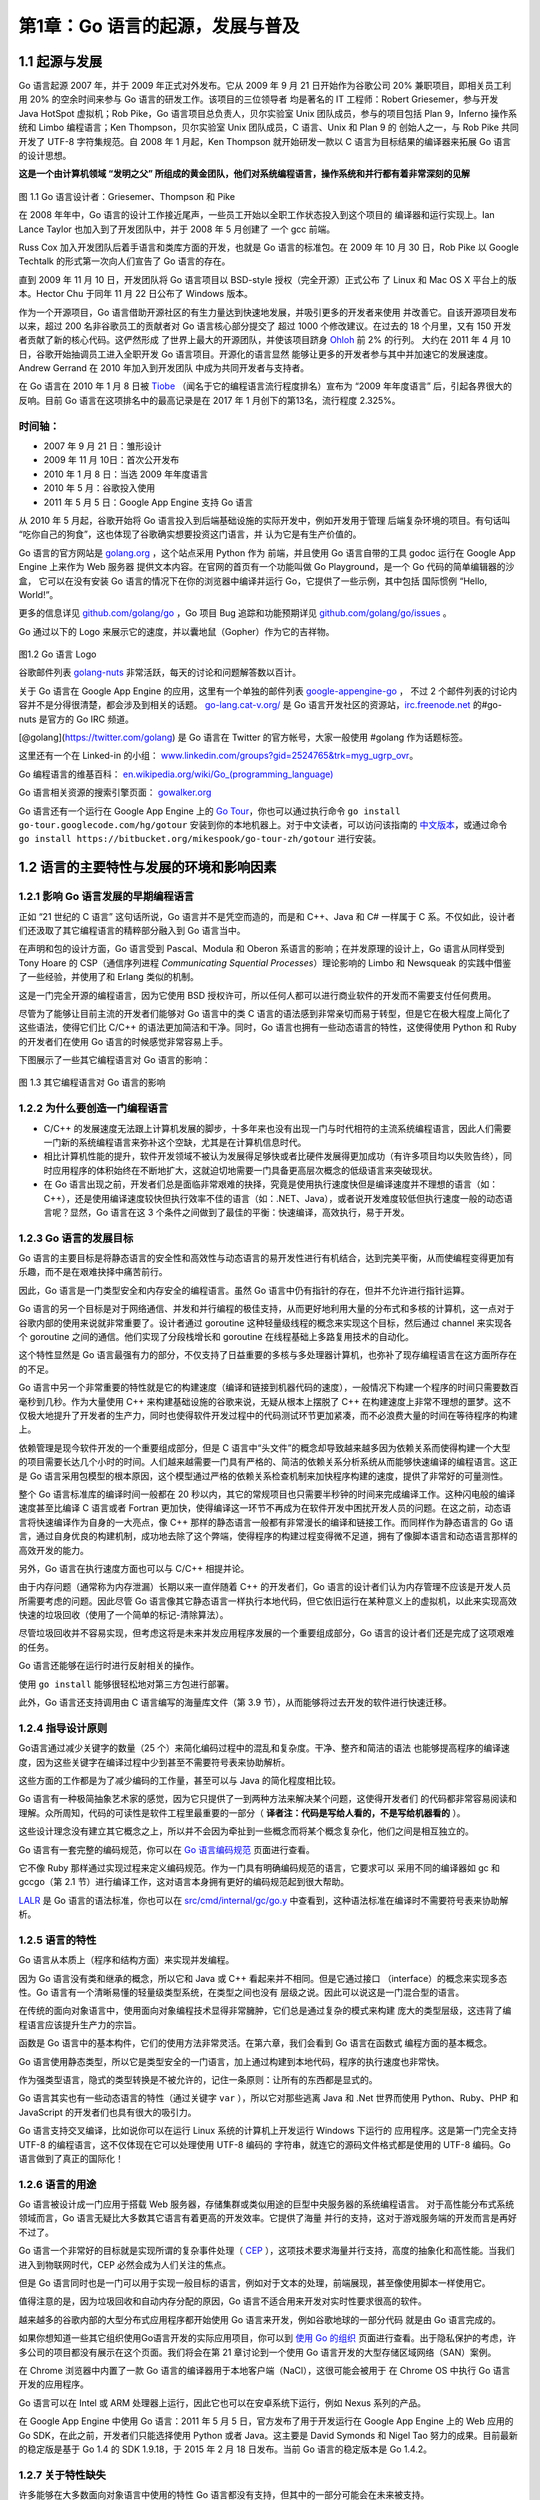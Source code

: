 第1章：Go 语言的起源，发展与普及
=================================

1.1 起源与发展
-----------------

Go 语言起源 2007 年，并于 2009 年正式对外发布。它从 2009 年 9 月 21 日开始作为谷歌公司
20% 兼职项目，即相关员工利用 20% 的空余时间来参与 Go 语言的研发工作。该项目的三位领导者
均是著名的 IT 工程师：Robert Griesemer，参与开发 Java HotSpot 虚拟机；Rob Pike，Go
语言项目总负责人，贝尔实验室 Unix 团队成员，参与的项目包括 Plan 9，Inferno 操作系统和 
Limbo 编程语言；Ken Thompson，贝尔实验室 Unix 团队成员，C 语言、Unix 和 Plan 9 的
创始人之一，与 Rob Pike 共同开发了 UTF-8 字符集规范。自 2008 年 1 月起，Ken Thompson 
就开始研发一款以 C 语言为目标结果的编译器来拓展 Go 语言的设计思想。

**这是一个由计算机领域 “发明之父” 所组成的黄金团队，他们对系统编程语言，操作系统和并行都有着非常深刻的见解**

.. figure:: /_static/images/1.1.designers_of_Go.jpg
   :alt: 

图 1.1 Go 语言设计者：Griesemer、Thompson 和 Pike

在 2008 年年中，Go 语言的设计工作接近尾声，一些员工开始以全职工作状态投入到这个项目的
编译器和运行实现上。Ian Lance Taylor 也加入到了开发团队中，并于 2008 年 5 月创建了
一个 gcc 前端。

Russ Cox 加入开发团队后着手语言和类库方面的开发，也就是 Go 语言的标准包。在 2009 年 10 
月 30 日，Rob Pike 以 Google Techtalk 的形式第一次向人们宣告了 Go 语言的存在。

直到 2009 年 11 月 10 日，开发团队将 Go 语言项目以 BSD-style 授权（完全开源）正式公布
了 Linux 和 Mac OS X 平台上的版本。Hector Chu 于同年 11 月 22 日公布了 Windows 版本。

作为一个开源项目，Go 语言借助开源社区的有生力量达到快速地发展，并吸引更多的开发者来使用
并改善它。自该开源项目发布以来，超过 200 名非谷歌员工的贡献者对 Go 语言核心部分提交了
超过 1000 个修改建议。在过去的 18 个月里，又有 150 开发者贡献了新的核心代码。这俨然形成
了世界上最大的开源团队，并使该项目跻身 `Ohloh <http://www.ohloh.net>`__ 前 2% 的行列。
大约在 2011 年 4 月 10 日，谷歌开始抽调员工进入全职开发 Go 语言项目。开源化的语言显然
能够让更多的开发者参与其中并加速它的发展速度。Andrew Gerrand 在 2010 年加入到开发团队
中成为共同开发者与支持者。

在 Go 语言在 2010 年 1 月 8 日被
`Tiobe <http://www.tiobe.com>`__ （闻名于它的编程语言流行程度排名）宣布为
“2009 年年度语言” 后，引起各界很大的反响。目前 Go
语言在这项排名中的最高记录是在 2017 年 1 月创下的第13名，流行程度
2.325%。

时间轴：
+++++++++++

-  2007 年 9 月 21 日：雏形设计
-  2009 年 11 月 10日：首次公开发布
-  2010 年 1 月 8 日：当选 2009 年年度语言
-  2010 年 5 月：谷歌投入使用
-  2011 年 5 月 5 日：Google App Engine 支持 Go 语言

从 2010 年 5 月起，谷歌开始将 Go 语言投入到后端基础设施的实际开发中，例如开发用于管理
后端复杂环境的项目。有句话叫 “吃你自己的狗食”，这也体现了谷歌确实想要投资这门语言，并
认为它是有生产价值的。

Go 语言的官方网站是 `golang.org <http://golang.org>`__ ，这个站点采用 Python 作为
前端，并且使用 Go 语言自带的工具 godoc 运行在 Google App Engine 上来作为 Web 服务器
提供文本内容。在官网的首页有一个功能叫做 Go Playground，是一个 Go 代码的简单编辑器的沙盒，
它可以在没有安装 Go 语言的情况下在你的浏览器中编译并运行 Go，它提供了一些示例，其中包括
国际惯例 “Hello, World!”。

更多的信息详见 `github.com/golang/go <https://github.com/golang/go>`__ ，Go 项目 Bug
追踪和功能预期详见 `github.com/golang/go/issues <https://github.com/golang/go/issues>`__ 。

Go 通过以下的 Logo 来展示它的速度，并以囊地鼠（Gopher）作为它的吉祥物。

.. figure:: /_static/images/1.2.Go_logo.jpg
   :alt: 

图1.2 Go 语言 Logo

谷歌邮件列表 `golang-nuts <http://groups.google.com/group/golang-nuts/>`__
非常活跃，每天的讨论和问题解答数以百计。

关于 Go 语言在 Google App Engine 的应用，这里有一个单独的邮件列表
`google-appengine-go <https://groups.google.com/forum/#!forum/google-appengine-go>`__ ，
不过 2 个邮件列表的讨论内容并不是分得很清楚，都会涉及到相关的话题。
`go-lang.cat-v.org/ <http://go-lang.cat-v.org/>`__
是 Go 语言开发社区的资源站，\ `irc.freenode.net <http://irc.freenode.net>`__
的#go-nuts 是官方的 Go IRC 频道。

[@golang](https://twitter.com/golang) 是 Go 语言在 Twitter 的官方帐号，大家一般使用 #golang 作为话题标签。

这里还有一个在 Linked-in 的小组： 
`www.linkedin.com/groups?gid=2524765&trk=myg\_ugrp\_ovr <http://www.linkedin.com/groups?gid=2524765&trk=myg_ugrp_ovr>`__\ 。

Go 编程语言的维基百科： `en.wikipedia.org/wiki/Go_(programming_language) <http://en.wikipedia.org/wiki/Go_(programming_language)>`__

Go 语言相关资源的搜索引擎页面： `gowalker.org <https://gowalker.org>`__

Go 语言还有一个运行在 Google App Engine 上的 `Go
Tour <http://tour.golang.org/>`__\ ，你也可以通过执行命令
``go install go-tour.googlecode.com/hg/gotour``
安装到你的本地机器上。对于中文读者，可以访问该指南的
`中文版本 <http://go-tour-zh.appspot.com/>`__\ ，或通过命令
``go install https://bitbucket.org/mikespook/go-tour-zh/gotour``
进行安装。

1.2 语言的主要特性与发展的环境和影响因素
-----------------------------------------

1.2.1 影响 Go 语言发展的早期编程语言
+++++++++++++++++++++++++++++++++++++

正如 “21 世纪的 C 语言” 这句话所说，Go 语言并不是凭空而造的，而是和
C++、Java 和 C# 一样属于 C
系。不仅如此，设计者们还汲取了其它编程语言的精粹部分融入到 Go 语言当中。

在声明和包的设计方面，Go 语言受到 Pascal、Modula 和 Oberon
系语言的影响；在并发原理的设计上，Go 语言从同样受到 Tony Hoare 的
CSP（通信序列进程 *Communicating Squential Processes*\ ）理论影响的
Limbo 和 Newsqueak 的实践中借鉴了一些经验，并使用了和 Erlang
类似的机制。

这是一门完全开源的编程语言，因为它使用 BSD
授权许可，所以任何人都可以进行商业软件的开发而不需要支付任何费用。

尽管为了能够让目前主流的开发者们能够对 Go 语言中的类 C
语言的语法感到非常亲切而易于转型，但是它在极大程度上简化了这些语法，使得它们比
C/C++ 的语法更加简洁和干净。同时，Go
语言也拥有一些动态语言的特性，这使得使用 Python 和 Ruby 的开发者们在使用
Go 语言的时候感觉非常容易上手。

下图展示了一些其它编程语言对 Go 语言的影响：

.. figure:: /_static/images/1.3.influences_on_go.jpg
   :alt: 

图 1.3 其它编程语言对 Go 语言的影响

1.2.2 为什么要创造一门编程语言
+++++++++++++++++++++++++++++++

-  C/C++
   的发展速度无法跟上计算机发展的脚步，十多年来也没有出现一门与时代相符的主流系统编程语言，因此人们需要一门新的系统编程语言来弥补这个空缺，尤其是在计算机信息时代。
-  相比计算机性能的提升，软件开发领域不被认为发展得足够快或者比硬件发展得更加成功（有许多项目均以失败告终），同时应用程序的体积始终在不断地扩大，这就迫切地需要一门具备更高层次概念的低级语言来突破现状。
-  在 Go
   语言出现之前，开发者们总是面临非常艰难的抉择，究竟是使用执行速度快但是编译速度并不理想的语言（如：C++），还是使用编译速度较快但执行效率不佳的语言（如：.NET、Java），或者说开发难度较低但执行速度一般的动态语言呢？显然，Go
   语言在这 3 个条件之间做到了最佳的平衡：快速编译，高效执行，易于开发。

1.2.3 Go 语言的发展目标
++++++++++++++++++++++++++

Go
语言的主要目标是将静态语言的安全性和高效性与动态语言的易开发性进行有机结合，达到完美平衡，从而使编程变得更加有乐趣，而不是在艰难抉择中痛苦前行。

因此，Go 语言是一门类型安全和内存安全的编程语言。虽然 Go
语言中仍有指针的存在，但并不允许进行指针运算。

Go
语言的另一个目标是对于网络通信、并发和并行编程的极佳支持，从而更好地利用大量的分布式和多核的计算机，这一点对于谷歌内部的使用来说就非常重要了。设计者通过
goroutine 这种轻量级线程的概念来实现这个目标，然后通过 channel
来实现各个 goroutine 之间的通信。他们实现了分段栈增长和 goroutine
在线程基础上多路复用技术的自动化。

这个特性显然是 Go
语言最强有力的部分，不仅支持了日益重要的多核与多处理器计算机，也弥补了现存编程语言在这方面所存在的不足。

Go
语言中另一个非常重要的特性就是它的构建速度（编译和链接到机器代码的速度），一般情况下构建一个程序的时间只需要数百毫秒到几秒。作为大量使用
C++ 来构建基础设施的谷歌来说，无疑从根本上摆脱了 C++
在构建速度上非常不理想的噩梦。这不仅极大地提升了开发者的生产力，同时也使得软件开发过程中的代码测试环节更加紧凑，而不必浪费大量的时间在等待程序的构建上。

依赖管理是现今软件开发的一个重要组成部分，但是 C
语言中“头文件”的概念却导致越来越多因为依赖关系而使得构建一个大型的项目需要长达几个小时的时间。人们越来越需要一门具有严格的、简洁的依赖关系分析系统从而能够快速编译的编程语言。这正是
Go
语言采用包模型的根本原因，这个模型通过严格的依赖关系检查机制来加快程序构建的速度，提供了非常好的可量测性。

整个 Go 语言标准库的编译时间一般都在 20
秒以内，其它的常规项目也只需要半秒钟的时间来完成编译工作。这种闪电般的编译速度甚至比编译
C 语言或者 Fortran
更加快，使得编译这一环节不再成为在软件开发中困扰开发人员的问题。在这之前，动态语言将快速编译作为自身的一大亮点，像
C++ 那样的静态语言一般都有非常漫长的编译和链接工作。而同样作为静态语言的
Go
语言，通过自身优良的构建机制，成功地去除了这个弊端，使得程序的构建过程变得微不足道，拥有了像脚本语言和动态语言那样的高效开发的能力。

另外，Go 语言在执行速度方面也可以与 C/C++ 相提并论。

由于内存问题（通常称为内存泄漏）长期以来一直伴随着 C++ 的开发者们，Go
语言的设计者们认为内存管理不应该是开发人员所需要考虑的问题。因此尽管 Go
语言像其它静态语言一样执行本地代码，但它依旧运行在某种意义上的虚拟机，以此来实现高效快速的垃圾回收（使用了一个简单的标记-清除算法）。

尽管垃圾回收并不容易实现，但考虑这将是未来并发应用程序发展的一个重要组成部分，Go
语言的设计者们还是完成了这项艰难的任务。

Go 语言还能够在运行时进行反射相关的操作。

使用 ``go install`` 能够很轻松地对第三方包进行部署。

此外，Go 语言还支持调用由 C 语言编写的海量库文件（第 3.9
节），从而能够将过去开发的软件进行快速迁移。

1.2.4 指导设计原则
+++++++++++++++++++++

Go语言通过减少关键字的数量（25 个）来简化编码过程中的混乱和复杂度。干净、整齐和简洁的语法
也能够提高程序的编译速度，因为这些关键字在编译过程中少到甚至不需要符号表来协助解析。

这些方面的工作都是为了减少编码的工作量，甚至可以与 Java 的简化程度相比较。

Go 语言有一种极简抽象艺术家的感觉，因为它只提供了一到两种方法来解决某个问题，这使得开发者们
的代码都非常容易阅读和理解。众所周知，代码的可读性是软件工程里最重要的一部分（
**译者注：代码是写给人看的，不是写给机器看的** ）。

这些设计理念没有建立其它概念之上，所以并不会因为牵扯到一些概念而将某个概念复杂化，他们之间是相互独立的。

Go 语言有一套完整的编码规范，你可以在 
`Go 语言编码规范 <http://golang.org/doc/go_spec.html>`__ 页面进行查看。

它不像 Ruby 那样通过实现过程来定义编码规范。作为一门具有明确编码规范的语言，它要求可以
采用不同的编译器如 gc 和 gccgo（第 2.1 节）进行编译工作，这对语言本身拥有更好的编码规范起到很大帮助。

`LALR <http://en.wikipedia.org/wiki/LALR_parser>`__ 是 Go 语言的语法标准，你也可以在
`src/cmd/internal/gc/go.y <https://github.com/golang/go/blob/master/src%2Fcmd%2Finternal%2Fgc%2Fgo.y>`__
中查看到，这种语法标准在编译时不需要符号表来协助解析。

1.2.5 语言的特性
++++++++++++++++++++++

Go 语言从本质上（程序和结构方面）来实现并发编程。

因为 Go 语言没有类和继承的概念，所以它和 Java 或 C++ 看起来并不相同。但是它通过接口
（interface）的概念来实现多态性。Go 语言有一个清晰易懂的轻量级类型系统，在类型之间也没有
层级之说。因此可以说这是一门混合型的语言。

在传统的面向对象语言中，使用面向对象编程技术显得非常臃肿，它们总是通过复杂的模式来构建
庞大的类型层级，这违背了编程语言应该提升生产力的宗旨。

函数是 Go 语言中的基本构件，它们的使用方法非常灵活。在第六章，我们会看到 Go 语言在函数式
编程方面的基本概念。

Go 语言使用静态类型，所以它是类型安全的一门语言，加上通过构建到本地代码，程序的执行速度也非常快。

作为强类型语言，隐式的类型转换是不被允许的，记住一条原则：让所有的东西都是显式的。

Go 语言其实也有一些动态语言的特性（通过关键字 ``var`` ），所以它对那些逃离 Java 和 
.Net 世界而使用 Python、Ruby、PHP 和 JavaScript 的开发者们也具有很大的吸引力。

Go 语言支持交叉编译，比如说你可以在运行 Linux 系统的计算机上开发运行 Windows 下运行的
应用程序。这是第一门完全支持 UTF-8 的编程语言，这不仅体现在它可以处理使用 UTF-8 编码的
字符串，就连它的源码文件格式都是使用的 UTF-8 编码。Go 语言做到了真正的国际化！

1.2.6 语言的用途
++++++++++++++++++++

Go 语言被设计成一门应用于搭载 Web 服务器，存储集群或类似用途的巨型中央服务器的系统编程语言。
对于高性能分布式系统领域而言，Go 语言无疑比大多数其它语言有着更高的开发效率。它提供了海量
并行的支持，这对于游戏服务端的开发而言是再好不过了。

Go 语言一个非常好的目标就是实现所谓的复杂事件处理（ 
`CEP <http://en.wikipedia.org/wiki/Complex_event_processing>`__ 
），这项技术要求海量并行支持，高度的抽象化和高性能。当我们进入到物联网时代，CEP 必然会成为人们关注的焦点。

但是 Go 语言同时也是一门可以用于实现一般目标的语言，例如对于文本的处理，前端展现，甚至像使用脚本一样使用它。

值得注意的是，因为垃圾回收和自动内存分配的原因，Go 语言不适合用来开发对实时性要求很高的软件。

越来越多的谷歌内部的大型分布式应用程序都开始使用 Go 语言来开发，例如谷歌地球的一部分代码
就是由 Go 语言完成的。

如果你想知道一些其它组织使用Go语言开发的实际应用项目，你可以到 
`使用 Go 的组织 <http://go-lang.cat-v.org/organizations-using-go>`__
页面进行查看。出于隐私保护的考虑，许多公司的项目都没有展示在这个页面。我们将会在第
21 章讨论到一个使用 Go 语言开发的大型存储区域网络（SAN）案例。

在 Chrome 浏览器中内置了一款 Go 语言的编译器用于本地客户端（NaCl），这很可能会被用于
在 Chrome OS 中执行 Go 语言开发的应用程序。

Go 语言可以在 Intel 或 ARM 处理器上运行，因此它也可以在安卓系统下运行，例如 Nexus 系列的产品。

在 Google App Engine 中使用 Go 语言：2011 年 5 月 5 日，官方发布了用于开发运行在 
Google App Engine 上的 Web 应用的 Go SDK，在此之前，开发者们只能选择使用 Python 
或者 Java。这主要是 David Symonds 和 Nigel Tao 努力的成果。目前最新的稳定版是基于 
Go 1.4 的 SDK 1.9.18，于 2015 年 2 月 18 日发布。当前 Go 语言的稳定版本是 Go 1.4.2。

1.2.7 关于特性缺失
+++++++++++++++++++++++

许多能够在大多数面向对象语言中使用的特性 Go 语言都没有支持，但其中的一部分可能会在未来被支持。

-  为了简化设计，不支持函数重载和操作符重载
-  为了避免在 C/C++ 开发中的一些 Bug 和混乱，不支持隐式转换
-  Go 语言通过另一种途径实现面向对象设计（第 10-11
   章）来放弃类和类型的继承
-  尽管在接口的使用方面（第 11
   章）可以实现类似变体类型的功能，但本身不支持变体类型
-  不支持动态加载代码
-  不支持动态链接库
-  不支持泛型
-  通过 ``recover`` 和 ``panic`` 来替代异常机制（第 13.2-3 节）
-  不支持静态变量

关于 Go 语言开发团队对于这些方面的讨论，你可以通过 
`Go 常见问题 <http://golang.org/doc/go_faq.html>`__ 页面查看。

1.2.8 使用 Go 语言编程
++++++++++++++++++++++++++

如果你有其它语言的编程经历（面向对象编程语言，如：Java、C#、Object-C、Python、Ruby），
在你进入到 Go 语言的世界之后，你将会像迷恋你的 X 语言一样无法自拔。Go 语言使用了与其它
语言不同的设计模式，所以当你尝试将你的X语言的代码迁移到 Go 语言时，你将会非常失望，所以
你需要从头开始，用 Go 的理念来思考。

如果你在至高点使用 Go 的理念来重新审视和分析一个问题，你通常会找到一个适用于 Go 语言的优雅的解决方案。

1.2.9 小结
+++++++++++++++

这里列举一些 Go 语言的必杀技：

-  简化问题，易于学习
-  内存管理，简洁语法，易于使用
-  快速编译，高效开发
-  高效执行
-  并发支持，轻松驾驭
-  静态类型
-  标准类库，规范统一
-  易于部署
-  文档全面
-  免费开源
